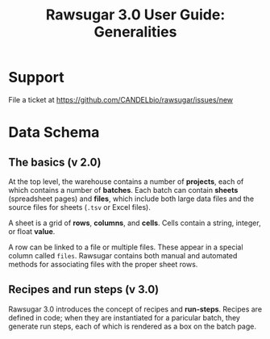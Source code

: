#+OPTIONS: html-postamble:nil
#+TITLE: Rawsugar 3.0 User Guide: Generalities
#+HTML_HEAD: <link rel="stylesheet" type="text/css" href="stylesheet.css" />


* Support

File a ticket at https://github.com/CANDELbio/rawsugar/issues/new

* Data Schema

[[file:images/schema.dot.png]]

** The basics (v 2.0)

At the top level, the warehouse contains a number of *projects*, each of which contains a number of *batches*. Each batch can contain *sheets* (spreadsheet pages) and *files*, which include both large data files and the source files for sheets (=.tsv= or Excel files).

A sheet is a grid of *rows*, *columns*, and *cells*. Cells contain a string, integer, or float *value*. 

A row can be linked to a file or multiple files. These appear in a special column called =files=.  Rawsugar contains both manual and automated methods for associating files with the proper sheet rows.

** Recipes and run steps (v 3.0)

Rawsugar 3.0 introduces the concept of recipes and *run-steps*. Recipes are defined in code; when they are instantiated for a paricular batch, they generate run steps, each of which is rendered as a box on the batch page.


